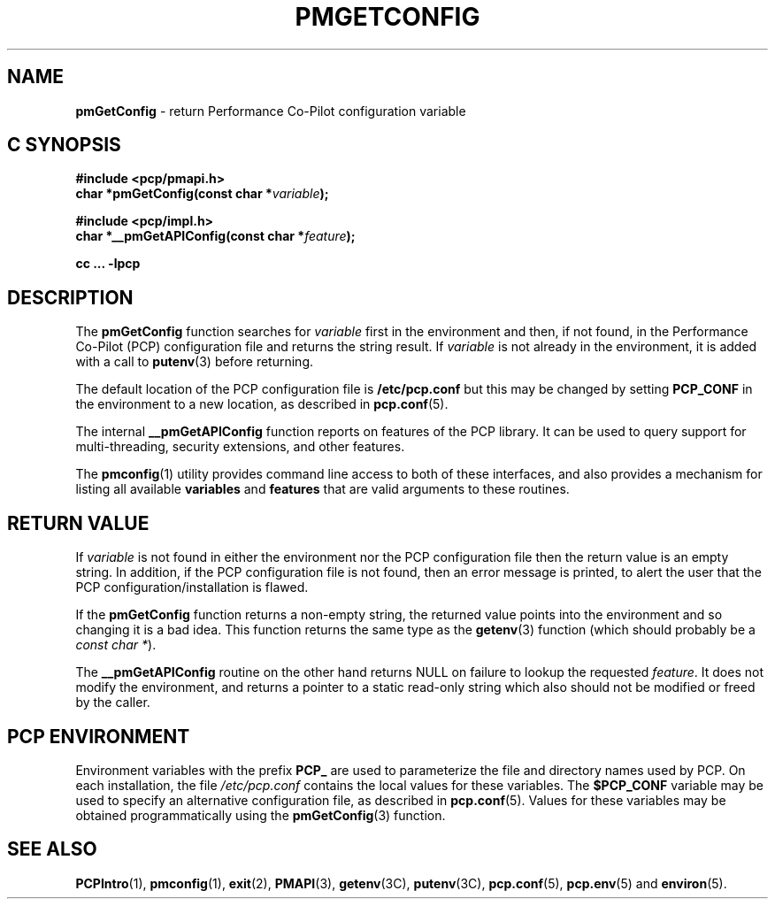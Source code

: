 '\"macro stdmacro
.\"
.\" Copyright (c) 2012-2015 Red Hat.
.\" Copyright (c) 2000 Silicon Graphics, Inc.  All Rights Reserved.
.\" 
.\" This program is free software; you can redistribute it and/or modify it
.\" under the terms of the GNU General Public License as published by the
.\" Free Software Foundation; either version 2 of the License, or (at your
.\" option) any later version.
.\" 
.\" This program is distributed in the hope that it will be useful, but
.\" WITHOUT ANY WARRANTY; without even the implied warranty of MERCHANTABILITY
.\" or FITNESS FOR A PARTICULAR PURPOSE.  See the GNU General Public License
.\" for more details.
.\"
.TH PMGETCONFIG 3 "PCP" "Performance Co-Pilot"
.SH NAME
\f3pmGetConfig\f1 \- return Performance Co-Pilot configuration variable
.SH "C SYNOPSIS"
.ft 3
#include <pcp/pmapi.h>
.br
char *pmGetConfig(const char *\fIvariable\fP);
.sp
#include <pcp/impl.h>
.br
char *__pmGetAPIConfig(const char *\fIfeature\fP);
.sp
cc ... \-lpcp
.ft 1
.SH DESCRIPTION
The
.B pmGetConfig
function searches for
.I variable
first in the environment and then, if not found, in
the Performance Co-Pilot (PCP) configuration file
and returns the string result.
If
.I variable
is not already in the environment,
it is added with a call to
.BR putenv (3)
before returning.
.PP
The default location of the PCP configuration file is
.B /etc/pcp.conf
but this may be changed by setting
.B PCP_CONF
in the environment to a new location,
as described in
.BR pcp.conf (5).
.PP
The internal
.B __pmGetAPIConfig
function reports on features of the PCP library.
It can be used to query support for multi-threading, security extensions,
and other features.
.PP
The
.BR pmconfig (1)
utility provides command line access to both of these interfaces, and also
provides a mechanism for listing all available
.B variables
and
.B features
that are valid arguments to these routines.
.SH "RETURN VALUE"
If
.I variable
is not found in either the environment nor the PCP configuration file then
the return value is an empty string.
In addition, if the PCP configuration file is not found,
then an error message is printed, to alert the user that the PCP
configuration/installation is flawed.
.PP
If the
.B pmGetConfig
function returns a non-empty string,
the returned value points into the environment and so changing
it is a bad idea.
This function returns the same type as the 
.BR getenv (3)
function (which should probably be a
.IR "const char *" ).
.PP
The
.B __pmGetAPIConfig
routine on the other hand returns NULL on failure to lookup the requested
.IR feature .
It does not modify the environment, and returns a pointer to a static
read-only string which also should not be modified or freed by the caller.
.SH "PCP ENVIRONMENT"
Environment variables with the prefix
.B PCP_
are used to parameterize the file and directory names
used by PCP.
On each installation, the file
.I /etc/pcp.conf
contains the local values for these variables.
The
.B $PCP_CONF
variable may be used to specify an alternative
configuration file,
as described in
.BR pcp.conf (5).
Values for these variables may be obtained programmatically
using the
.BR pmGetConfig (3)
function.
.SH SEE ALSO
.BR PCPIntro (1),
.BR pmconfig (1),
.BR exit (2),
.BR PMAPI (3),
.BR getenv (3C),
.BR putenv (3C),
.BR pcp.conf (5),
.BR pcp.env (5)
and
.BR environ (5).
